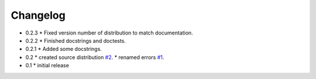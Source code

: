 =========
Changelog
=========

* 0.2.3
  * Fixed version number of distribution to match documentation.
* 0.2.2
  * Finished docstrings and doctests.
* 0.2.1
  * Added some docstrings.
* 0.2
  * created source distribution `#2 <https://github.com/jkeyes/python-intercom/issues/2>`_.
  * renamed errors `#1 <https://github.com/jkeyes/python-intercom/issues/1>`_.
* 0.1
  * initial release
